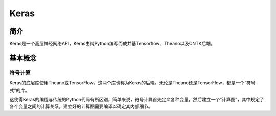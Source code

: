 Keras
============================================================

简介
------------------------------------------------------------
Keras是一个高层神经网络API，Keras由纯Python编写而成并基Tensorflow、Theano以及CNTK后端。

基本概念
------------------------------------------------------------

符号计算
~~~~~~~~~~~~~~~~~~~~~~~~~~~~~~~~~~~~~~~~~~~~~~~~~~~~~~~~~~~~
Keras的底层库使用Theano或TensorFlow，这两个库也称为Keras的后端。无论是Theano还是TensorFlow，都是一个“符号式”的库。

这使得Keras的编程与传统的Python代码有所区别，简单来说，符号计算首先定义各种变量，然后建立一个“计算图”，其中规定了各个变量之间的计算关系。建立好的计算图需要编译以确定其内部细节。
